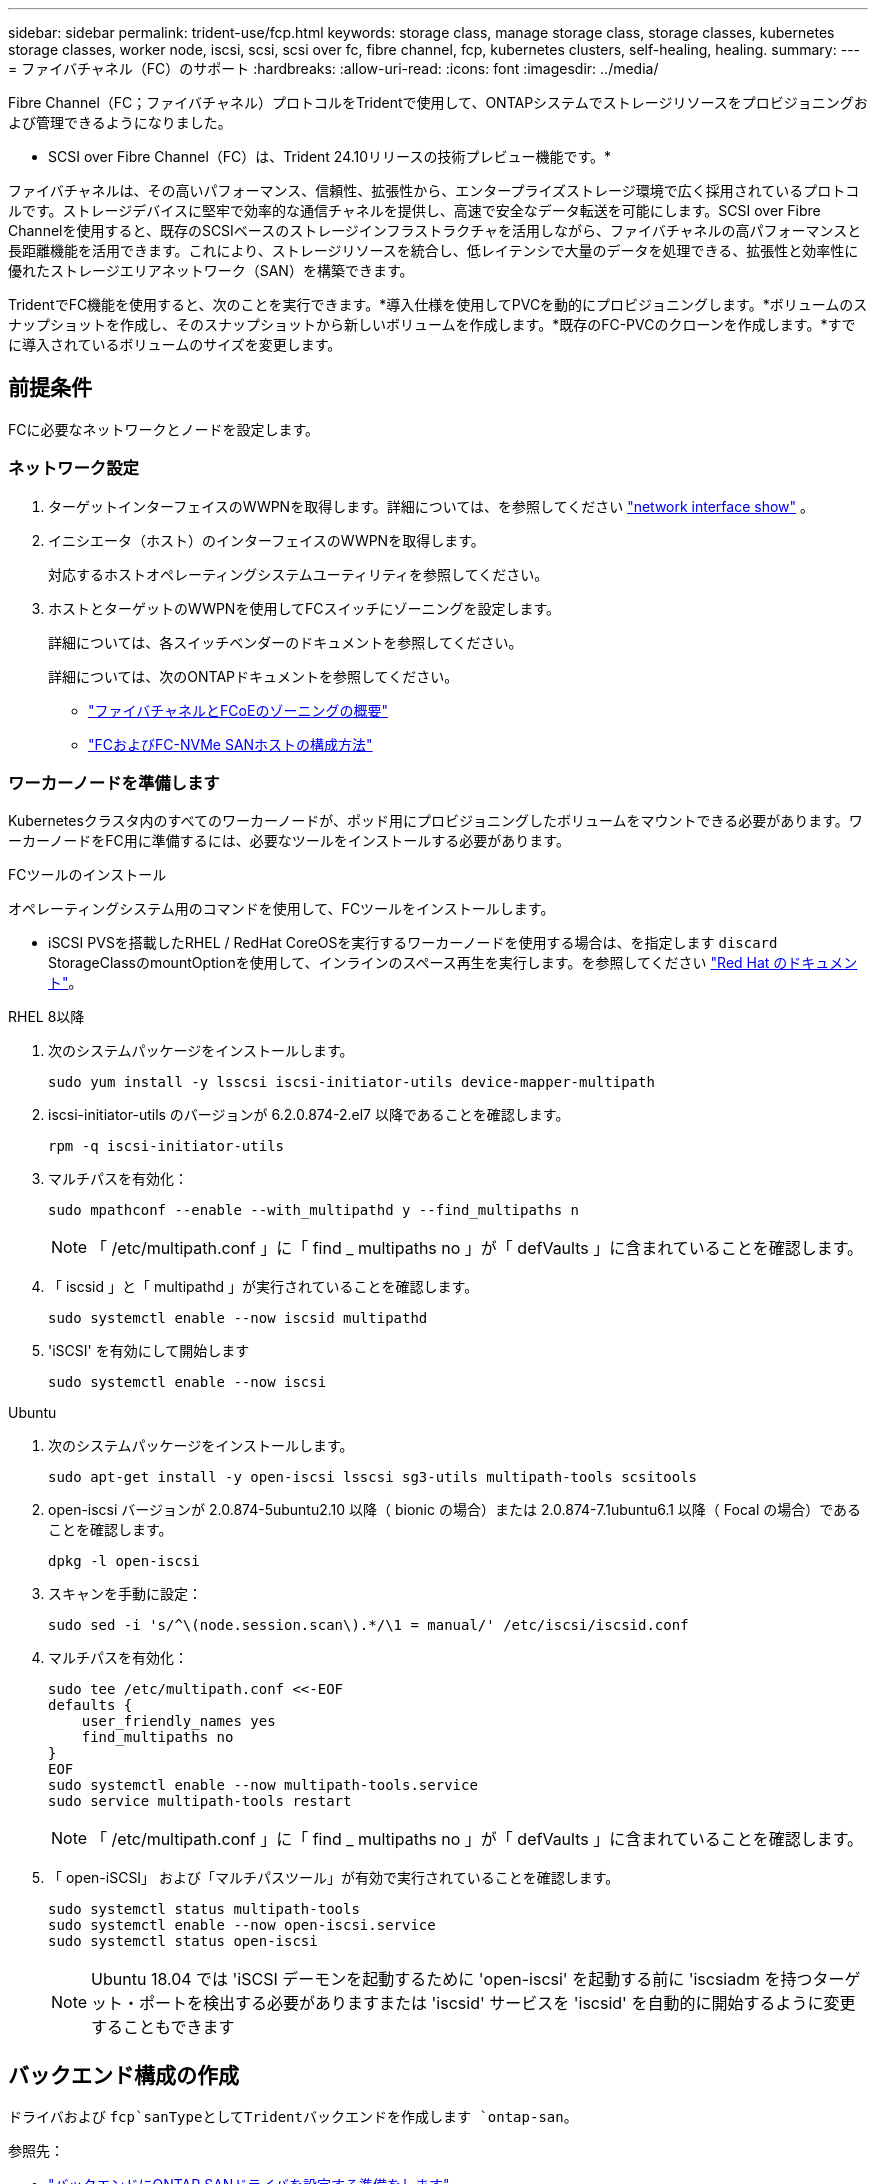 ---
sidebar: sidebar 
permalink: trident-use/fcp.html 
keywords: storage class, manage storage class, storage classes, kubernetes storage classes, worker node, iscsi, scsi, scsi over fc, fibre channel, fcp, kubernetes clusters, self-healing, healing. 
summary:  
---
= ファイバチャネル（FC）のサポート
:hardbreaks:
:allow-uri-read: 
:icons: font
:imagesdir: ../media/


[role="lead"]
Fibre Channel（FC；ファイバチャネル）プロトコルをTridentで使用して、ONTAPシステムでストレージリソースをプロビジョニングおよび管理できるようになりました。

* SCSI over Fibre Channel（FC）は、Trident 24.10リリースの技術プレビュー機能です。*

ファイバチャネルは、その高いパフォーマンス、信頼性、拡張性から、エンタープライズストレージ環境で広く採用されているプロトコルです。ストレージデバイスに堅牢で効率的な通信チャネルを提供し、高速で安全なデータ転送を可能にします。SCSI over Fibre Channelを使用すると、既存のSCSIベースのストレージインフラストラクチャを活用しながら、ファイバチャネルの高パフォーマンスと長距離機能を活用できます。これにより、ストレージリソースを統合し、低レイテンシで大量のデータを処理できる、拡張性と効率性に優れたストレージエリアネットワーク（SAN）を構築できます。

TridentでFC機能を使用すると、次のことを実行できます。*導入仕様を使用してPVCを動的にプロビジョニングします。*ボリュームのスナップショットを作成し、そのスナップショットから新しいボリュームを作成します。*既存のFC-PVCのクローンを作成します。*すでに導入されているボリュームのサイズを変更します。



== 前提条件

FCに必要なネットワークとノードを設定します。



=== ネットワーク設定

. ターゲットインターフェイスのWWPNを取得します。詳細については、を参照してください link:..https://docs.netapp.com/us-en/ontap-cli//network-interface-show.html["network interface show"^] 。
. イニシエータ（ホスト）のインターフェイスのWWPNを取得します。
+
対応するホストオペレーティングシステムユーティリティを参照してください。

. ホストとターゲットのWWPNを使用してFCスイッチにゾーニングを設定します。
+
詳細については、各スイッチベンダーのドキュメントを参照してください。

+
詳細については、次のONTAPドキュメントを参照してください。

+
** https://docs.netapp.com/us-en/ontap/san-config/fibre-channel-fcoe-zoning-concept.html["ファイバチャネルとFCoEのゾーニングの概要"^]
** https://docs.netapp.com/us-en/ontap/san-config/configure-fc-nvme-hosts-ha-pairs-reference.html["FCおよびFC-NVMe SANホストの構成方法"^]






=== ワーカーノードを準備します

Kubernetesクラスタ内のすべてのワーカーノードが、ポッド用にプロビジョニングしたボリュームをマウントできる必要があります。ワーカーノードをFC用に準備するには、必要なツールをインストールする必要があります。

.FCツールのインストール
オペレーティングシステム用のコマンドを使用して、FCツールをインストールします。

* iSCSI PVSを搭載したRHEL / RedHat CoreOSを実行するワーカーノードを使用する場合は、を指定します `discard` StorageClassのmountOptionを使用して、インラインのスペース再生を実行します。を参照してください https://access.redhat.com/documentation/en-us/red_hat_enterprise_linux/8/html/managing_file_systems/discarding-unused-blocks_managing-file-systems["Red Hat のドキュメント"^]。


[role="tabbed-block"]
====
.RHEL 8以降
--
. 次のシステムパッケージをインストールします。
+
[listing]
----
sudo yum install -y lsscsi iscsi-initiator-utils device-mapper-multipath
----
. iscsi-initiator-utils のバージョンが 6.2.0.874-2.el7 以降であることを確認します。
+
[listing]
----
rpm -q iscsi-initiator-utils
----
. マルチパスを有効化：
+
[listing]
----
sudo mpathconf --enable --with_multipathd y --find_multipaths n
----
+

NOTE: 「 /etc/multipath.conf 」に「 find _ multipaths no 」が「 defVaults 」に含まれていることを確認します。

. 「 iscsid 」と「 multipathd 」が実行されていることを確認します。
+
[listing]
----
sudo systemctl enable --now iscsid multipathd
----
. 'iSCSI' を有効にして開始します
+
[listing]
----
sudo systemctl enable --now iscsi
----


--
.Ubuntu
--
. 次のシステムパッケージをインストールします。
+
[listing]
----
sudo apt-get install -y open-iscsi lsscsi sg3-utils multipath-tools scsitools
----
. open-iscsi バージョンが 2.0.874-5ubuntu2.10 以降（ bionic の場合）または 2.0.874-7.1ubuntu6.1 以降（ Focal の場合）であることを確認します。
+
[listing]
----
dpkg -l open-iscsi
----
. スキャンを手動に設定：
+
[listing]
----
sudo sed -i 's/^\(node.session.scan\).*/\1 = manual/' /etc/iscsi/iscsid.conf
----
. マルチパスを有効化：
+
[listing]
----
sudo tee /etc/multipath.conf <<-EOF
defaults {
    user_friendly_names yes
    find_multipaths no
}
EOF
sudo systemctl enable --now multipath-tools.service
sudo service multipath-tools restart
----
+

NOTE: 「 /etc/multipath.conf 」に「 find _ multipaths no 」が「 defVaults 」に含まれていることを確認します。

. 「 open-iSCSI」 および「マルチパスツール」が有効で実行されていることを確認します。
+
[listing]
----
sudo systemctl status multipath-tools
sudo systemctl enable --now open-iscsi.service
sudo systemctl status open-iscsi
----
+

NOTE: Ubuntu 18.04 では 'iSCSI デーモンを起動するために 'open-iscsi' を起動する前に 'iscsiadm を持つターゲット・ポートを検出する必要がありますまたは 'iscsid' サービスを 'iscsid' を自動的に開始するように変更することもできます



--
====


== バックエンド構成の作成

ドライバおよび `fcp`sanTypeとしてTridentバックエンドを作成します `ontap-san`。

参照先：

* link:..trident-use/ontap-san-prep.html["バックエンドにONTAP SANドライバを設定する準備をします"]
* link:..trident-use/ontap-san-examples.html["ONTAP のSAN構成オプションと例"^]


.FCヲシヨウシタバックエンドコウセイノレイ
[listing]
----
apiVersion: trident.netapp.io/v1
kind: TridentBackendConfig
metadata:
  name: backend-tbc-ontap-san
spec:
  version: 1
  backendName: ontap-san-backend
  storageDriverName: ontap-san
  managementLIF: 10.0.0.1
  sanType: fcp
  svm: trident_svm
  credentials:
    name: backend-tbc-ontap-san-secret
----


== ストレージクラスを作成する。

詳細については、以下を参照してください。

* link:..trident-docker/stor-config.html["ストレージ構成オプション"^]


.ストレージクラスの例
[listing]
----
apiVersion: storage.k8s.io/v1
kind: StorageClass
metadata:
  name: fcp-sc
provisioner: csi.trident.netapp.io
parameters:
  backendType: "ontap-san"
  protocol: "fcp"
  storagePool: "aggr1"
allowVolumeExpansion: True
----